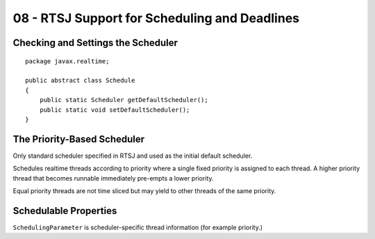 .. _G53SRP08:

==============================================
08 - RTSJ Support for Scheduling and Deadlines
==============================================

Checking and Settings the Scheduler
===================================

::

    package javax.realtime;
    
    public abstract class Schedule
    {
        public static Scheduler getDefaultScheduler();
        public static void setDefaultScheduler();
    }

The Priority-Based Scheduler
============================

Only standard scheduler specified in RTSJ and used as the initial default scheduler.

Schedules realtime threads according to priority where a single fixed priority is assigned to each thread. A higher priority thread that becomes runnable immediately pre-empts a lower priority.

Equal priority threads are not time sliced but may yield to other threads of the same priority.

Schedulable Properties
======================

``SchedulingParameter`` is scheduler-specific thread information (for example priority.)
